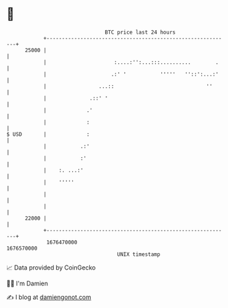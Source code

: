 * 👋

#+begin_example
                                   BTC price last 24 hours                    
               +------------------------------------------------------------+ 
         25000 |                                                            | 
               |                      :....:'':...:::..........        .    | 
               |                     .:' '           '''''   ''::':...:'    | 
               |                 ...::                              ''      | 
               |              .::' '                                        | 
               |             .'                                             | 
               |             :                                              | 
   $ USD       |             :                                              | 
               |           .:'                                              | 
               |           :'                                               | 
               |    :. ...:'                                                | 
               |    '''''                                                   | 
               |                                                            | 
               |                                                            | 
         22000 |                                                            | 
               +------------------------------------------------------------+ 
                1676470000                                        1676570000  
                                       UNIX timestamp                         
#+end_example
📈 Data provided by CoinGecko

🧑‍💻 I'm Damien

✍️ I blog at [[https://www.damiengonot.com][damiengonot.com]]
